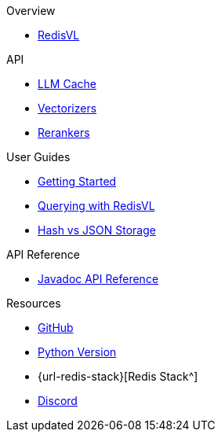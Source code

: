 .Overview
* xref:index.adoc[RedisVL]

.API
* xref:llmcache.adoc[LLM Cache]
* xref:vectorizers.adoc[Vectorizers]
* xref:rerankers.adoc[Rerankers]

.User Guides
* xref:getting-started.adoc[Getting Started]
* xref:hybrid-queries.adoc[Querying with RedisVL]
* xref:hash-vs-json.adoc[Hash vs JSON Storage]

.API Reference
* xref:api-reference.adoc[Javadoc API Reference]

.Resources
* https://github.com/redis/redis-vl-java[GitHub^]
* https://github.com/redis/redis-vl-python[Python Version^]
* {url-redis-stack}[Redis Stack^]
* https://discord.gg/redis[Discord^]
